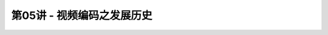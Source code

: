 .. -----------------------------------------------------------------------------
   ..
   ..  Filename       : index.rst
   ..  Author         : Huang Leilei
   ..  Status         : phase 000
   ..  Created        : 2023-04-13
   ..  Description    : description about 第05讲 - 视频编码之发展历史
   ..
.. -----------------------------------------------------------------------------

第05讲 - 视频编码之发展历史
--------------------------------------------------------------------------------

.. image:: 幻灯片1.PNG
.. image:: 幻灯片2.PNG
.. image:: 幻灯片3.PNG
.. image:: 幻灯片4.PNG
.. image:: 幻灯片5.PNG
.. image:: 幻灯片6.PNG
.. image:: 幻灯片7.PNG
.. image:: 幻灯片8.PNG
.. image:: 幻灯片9.PNG
.. image:: 幻灯片10.PNG
.. image:: 幻灯片11.PNG
.. image:: 幻灯片12.PNG
.. image:: 幻灯片13.PNG
.. image:: 幻灯片14.PNG
.. image:: 幻灯片15.PNG
.. image:: 幻灯片16.PNG
.. image:: 幻灯片17.PNG
.. image:: 幻灯片18.PNG
.. image:: 幻灯片19.PNG
.. image:: 幻灯片20.PNG
.. image:: 幻灯片21.PNG
.. image:: 幻灯片22.PNG
.. image:: 幻灯片23.PNG
.. image:: 幻灯片24.PNG
.. image:: 幻灯片25.PNG
.. image:: 幻灯片26.PNG
.. image:: 幻灯片27.PNG
.. image:: 幻灯片28.PNG
.. image:: 幻灯片29.PNG
.. image:: 幻灯片30.PNG
.. image:: 幻灯片31.PNG
.. image:: 幻灯片32.PNG
.. image:: 幻灯片33.PNG
.. image:: 幻灯片34.PNG
.. image:: 幻灯片35.PNG
.. image:: 幻灯片36.PNG
.. image:: 幻灯片37.PNG
.. image:: 幻灯片38.PNG
.. image:: 幻灯片39.PNG
.. image:: 幻灯片40.PNG
.. image:: 幻灯片41.PNG
.. image:: 幻灯片42.PNG
.. image:: 幻灯片43.PNG
.. image:: 幻灯片44.PNG
.. image:: 幻灯片45.PNG
.. image:: 幻灯片46.PNG
.. image:: 幻灯片47.PNG
.. image:: 幻灯片48.PNG
.. image:: 幻灯片49.PNG
.. image:: 幻灯片50.PNG
.. image:: 幻灯片51.PNG
